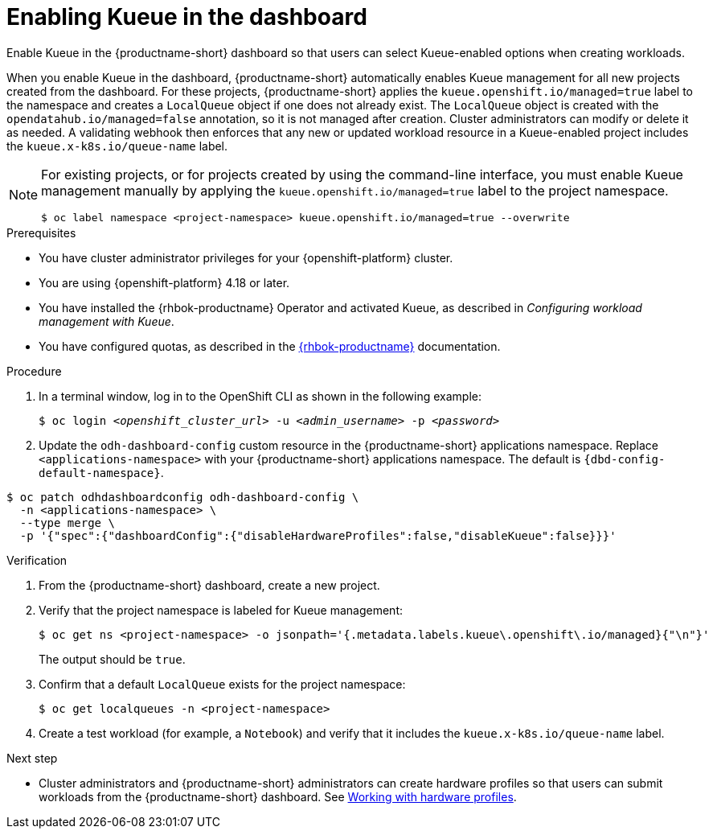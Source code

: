 :_module-type: PROCEDURE

[id="enabling-kueue-in-the-dashboard_{context}"]
= Enabling Kueue in the dashboard

[role="_abstract"]
Enable Kueue in the {productname-short} dashboard so that users can select Kueue-enabled options when creating workloads. 

When you enable Kueue in the dashboard, {productname-short} automatically enables Kueue management for all new projects created from the dashboard. For these projects, {productname-short} applies the `kueue.openshift.io/managed=true` label to the namespace and creates a `LocalQueue` object if one does not already exist. The `LocalQueue` object is created with the `opendatahub.io/managed=false` annotation, so it is not managed after creation. Cluster administrators can modify or delete it as needed. A validating webhook then enforces that any new or updated workload resource in a Kueue-enabled project includes the `kueue.x-k8s.io/queue-name` label.

[NOTE]
====
For existing projects, or for projects created by using the command-line interface, you must enable Kueue management manually by applying the `kueue.openshift.io/managed=true` label to the project namespace.

[source,terminal]
----
$ oc label namespace <project-namespace> kueue.openshift.io/managed=true --overwrite
----
====

.Prerequisites
* You have cluster administrator privileges for your {openshift-platform} cluster.
* You are using {openshift-platform} 4.18 or later.
* You have installed the {rhbok-productname} Operator and activated Kueue, as described in _Configuring workload management with Kueue_.
* You have configured quotas, as described in the link:https://docs.redhat.com/en/documentation/red_hat_build_of_kueue[{rhbok-productname}] documentation.

.Procedure

. In a terminal window, log in to the OpenShift CLI as shown in the following example:
+
[source,subs="+quotes"]
----
$ oc login __<openshift_cluster_url>__ -u __<admin_username>__ -p __<password>__
----

. Update the `odh-dashboard-config` custom resource in the {productname-short} applications namespace. Replace `<applications-namespace>` with your {productname-short} applications namespace. The default is `pass:attributes[{dbd-config-default-namespace}]`.

[source,terminal,subs="+quotes"]
----
$ oc patch odhdashboardconfig odh-dashboard-config \
  -n <applications-namespace> \
  --type merge \
  -p '{"spec":{"dashboardConfig":{"disableHardwareProfiles":false,"disableKueue":false}}}'
----

.Verification
. From the {productname-short} dashboard, create a new project.
. Verify that the project namespace is labeled for Kueue management:
+
[source,terminal]
----
$ oc get ns <project-namespace> -o jsonpath='{.metadata.labels.kueue\.openshift\.io/managed}{"\n"}'
----
The output should be `true`.

. Confirm that a default `LocalQueue` exists for the project namespace:
+
[source,terminal]
----
$ oc get localqueues -n <project-namespace>
----
. Create a test workload (for example, a `Notebook`) and verify that it includes the `kueue.x-k8s.io/queue-name` label.

.Next step
* Cluster administrators and {productname-short} administrators can create hardware profiles so that users can submit workloads from the {productname-short} dashboard. 
ifdef::upstream[]
See link:{odhdocshome}/working-with-accelerators/#working-with-hardware-profiles_accelerators[Working with hardware profiles].
endif::[]
ifndef::upstream[]
See link:{rhoaidocshome}{default-format-url}/working_with_accelerators/working-with-hardware-profiles_accelerators[Working with hardware profiles].
endif::[]
